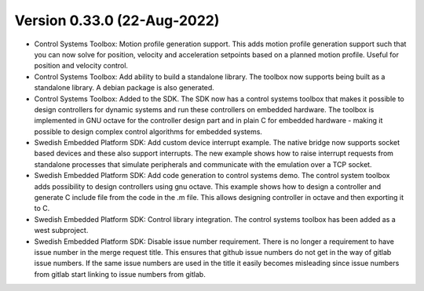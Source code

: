 .. SPDX-License-Identifier: Apache-2.0
.. Copyright 2022 Martin Schröder <info@swedishembedded.com>
   Consulting: https://swedishembedded.com/go
   Training: https://swedishembedded.com/tag/training

Version 0.33.0 (22-Aug-2022)
############################

- Control Systems Toolbox: Motion profile generation support. This adds motion
  profile generation support such that you can now solve for position, velocity
  and acceleration setpoints based on a planned motion profile. Useful for
  position and velocity control.
- Control Systems Toolbox: Add ability to build a standalone library. The
  toolbox now supports being built as a standalone library. A debian package is
  also generated.
- Control Systems Toolbox: Added to the SDK. The SDK now has a control systems
  toolbox that makes it possible to design controllers for dynamic systems and
  run these controllers on embedded hardware. The toolbox is implemented in GNU
  octave for the controller design part and in plain C for embedded hardware -
  making it possible to design complex control algorithms for embedded systems.
- Swedish Embedded Platform SDK: Add custom device interrupt example. The native
  bridge now supports socket based devices and these also support interrupts.
  The new example shows how to raise interrupt requests from standalone
  processes that simulate peripherals and communicate with the emulation over a
  TCP socket.
- Swedish Embedded Platform SDK: Add code generation to control systems demo.
  The control system toolbox adds possibility to design controllers using gnu
  octave. This example shows how to design a controller and generate C include
  file from the code in the .m file. This allows designing controller in octave
  and then exporting it to C.
- Swedish Embedded Platform SDK: Control library integration. The control
  systems toolbox has been added as a west subproject.
- Swedish Embedded Platform SDK: Disable issue number requirement. There is no
  longer a requirement to have issue number in the merge request title. This
  ensures that github issue numbers do not get in the way of gitlab issue
  numbers. If the same issue numbers are used in the title it easily becomes
  misleading since issue numbers from gitlab start linking to issue numbers from
  gitlab.

